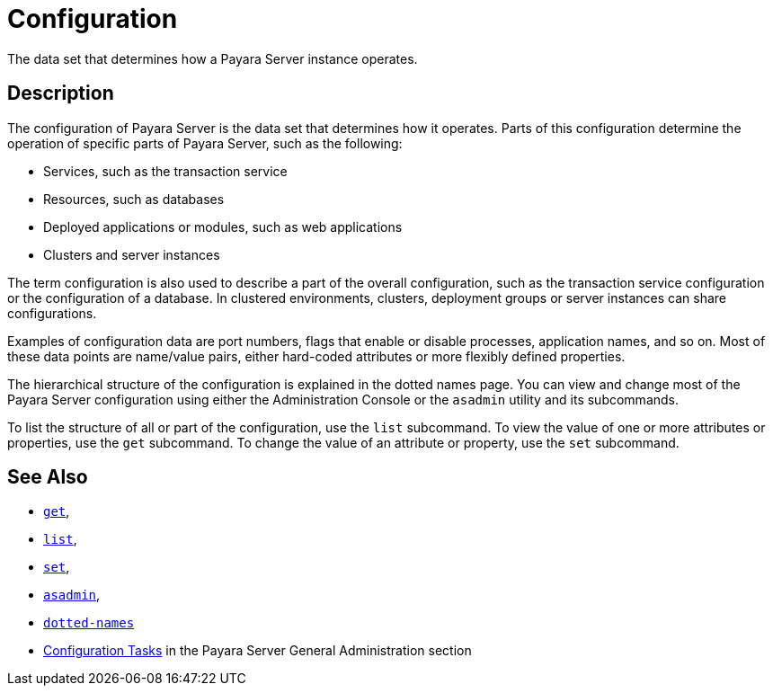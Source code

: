 [[configuration]]
= Configuration
:ordinal: 3

The data set that determines how a Payara Server instance operates.

[[description]]
== Description

The configuration of Payara Server is the data set that determines how it operates. Parts of this configuration determine the operation of specific parts of Payara Server, such as the following:

* Services, such as the transaction service
* Resources, such as databases
* Deployed applications or modules, such as web applications
* Clusters and server instances

The term configuration is also used to describe a part of the overall configuration, such as the transaction service configuration or the configuration of a database. In clustered environments, clusters, deployment groups or server instances can share configurations.

Examples of configuration data are port numbers, flags that enable or disable processes, application names, and so on. Most of these data points are name/value pairs, either hard-coded attributes or more flexibly defined properties.

The hierarchical structure of the configuration is explained in the dotted names page. You can view and change most of the Payara Server configuration using either the Administration Console or the `asadmin` utility and its subcommands.

To list the structure of all or part of the configuration, use the `list` subcommand. To view the value of one or more attributes or properties, use the `get` subcommand. To change the value of an attribute or property, use the `set` subcommand.

[[see-also]]
== See Also

* xref:Technical Documentation/Payara Server Documentation/Command Reference/get.adoc#get[`get`],
* xref:Technical Documentation/Payara Server Documentation/Command Reference/list.adoc#list[`list`],
* xref:Technical Documentation/Payara Server Documentation/Command Reference/set.adoc#set[`set`],
* xref:Technical Documentation/Payara Server Documentation/Command Reference/asadmin.adoc#asadmin-1m[`asadmin`],
* xref:Technical Documentation/Payara Server Documentation/Command Reference/Dotted Names.adoc#dotted-names[`dotted-names`]
* xref:Technical Documentation/Payara Server Documentation/General Administration/overview.adoc#configuration-tasks[Configuration Tasks] in the Payara Server General Administration section
